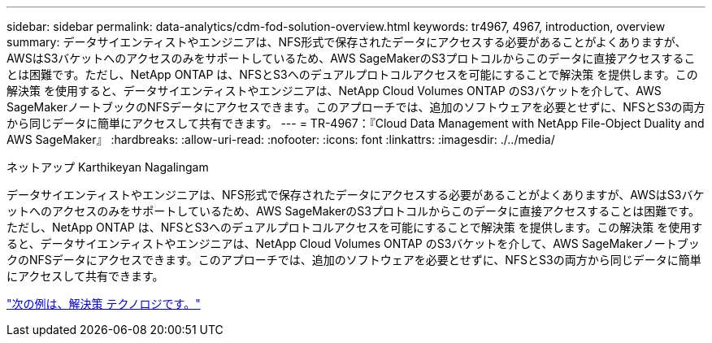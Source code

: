 ---
sidebar: sidebar 
permalink: data-analytics/cdm-fod-solution-overview.html 
keywords: tr4967, 4967, introduction, overview 
summary: データサイエンティストやエンジニアは、NFS形式で保存されたデータにアクセスする必要があることがよくありますが、AWSはS3バケットへのアクセスのみをサポートしているため、AWS SageMakerのS3プロトコルからこのデータに直接アクセスすることは困難です。ただし、NetApp ONTAP は、NFSとS3へのデュアルプロトコルアクセスを可能にすることで解決策 を提供します。この解決策 を使用すると、データサイエンティストやエンジニアは、NetApp Cloud Volumes ONTAP のS3バケットを介して、AWS SageMakerノートブックのNFSデータにアクセスできます。このアプローチでは、追加のソフトウェアを必要とせずに、NFSとS3の両方から同じデータに簡単にアクセスして共有できます。 
---
= TR-4967：『Cloud Data Management with NetApp File-Object Duality and AWS SageMaker』
:hardbreaks:
:allow-uri-read: 
:nofooter: 
:icons: font
:linkattrs: 
:imagesdir: ./../media/


ネットアップ Karthikeyan Nagalingam

[role="lead"]
データサイエンティストやエンジニアは、NFS形式で保存されたデータにアクセスする必要があることがよくありますが、AWSはS3バケットへのアクセスのみをサポートしているため、AWS SageMakerのS3プロトコルからこのデータに直接アクセスすることは困難です。ただし、NetApp ONTAP は、NFSとS3へのデュアルプロトコルアクセスを可能にすることで解決策 を提供します。この解決策 を使用すると、データサイエンティストやエンジニアは、NetApp Cloud Volumes ONTAP のS3バケットを介して、AWS SageMakerノートブックのNFSデータにアクセスできます。このアプローチでは、追加のソフトウェアを必要とせずに、NFSとS3の両方から同じデータに簡単にアクセスして共有できます。

link:cdm-fod-solution-technology.html["次の例は、解決策 テクノロジです。"]
